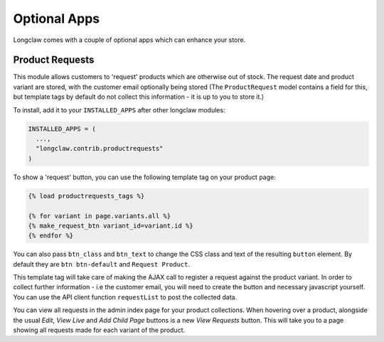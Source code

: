 
Optional Apps
===============

Longclaw comes with a couple of optional apps which can enhance your store.


Product Requests
-----------------

This module allows customers to 'request' products which are otherwise out of stock.
The request date and product variant are stored, with the customer email optionally being stored (The ``ProductRequest`` model
contains a field for this, but template tags by default do not collect this information - it is up to you to store it.)

To install, add it to your ``INSTALLED_APPS`` after other longclaw modules:

.. code-block:: python

    INSTALLED_APPS = (
      ...,
      "longclaw.contrib.productrequests"
    )


To show a 'request' button, you can use the following template tag on your product page:

.. code-block:: django

    {% load productrequests_tags %}

    {% for variant in page.variants.all %}
    {% make_request_btn variant_id=variant.id %}
    {% endfor %}


You can also pass ``btn_class`` and ``btn_text`` to change the CSS class and text of the resulting ``button`` element.
By default they are ``btn btn-default`` and ``Request Product``.

This template tag will take care of making the AJAX call to register a request against the product variant.
In order to collect further information - i.e the customer email, you will need to create the button and necessary javascript
yourself. You can use the API client function ``requestList`` to post the collected data.

You can view all requests in the admin index page for your product collections. When hovering over a product, alongside
the usual `Edit`, `View Live` and `Add Child Page` buttons is a new `View Requests` button. This will take you to a page
showing all requests made for each variant of the product.
